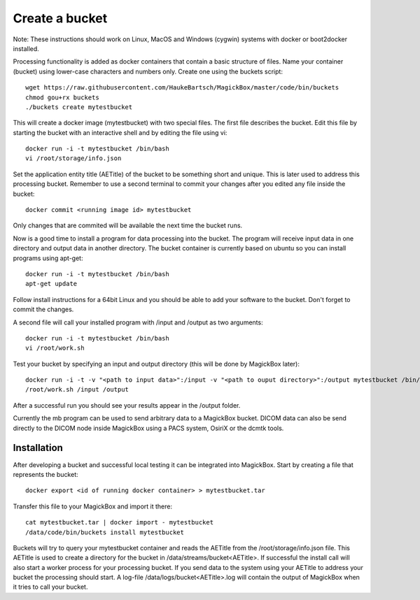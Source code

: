 .. _BucketAPI:

****************
Create a bucket 
****************

Note: These instructions should work on Linux, MacOS and Windows (cygwin) systems with docker or boot2docker installed.

Processing functionality is added as docker containers that contain a basic structure of files. Name your container (bucket) using lower-case characters and numbers only. Create one using the buckets script::

 wget https://raw.githubusercontent.com/HaukeBartsch/MagickBox/master/code/bin/buckets
 chmod gou+rx buckets
 ./buckets create mytestbucket

This will create a docker image (mytestbucket) with two special files. The first file describes the bucket. Edit this file by starting the bucket with an interactive shell and by editing the file using vi::

 docker run -i -t mytestbucket /bin/bash
 vi /root/storage/info.json

Set the application entity title (AETitle) of the bucket to be something short and unique. This is later used to address this processing bucket. Remember to use a second terminal to commit your changes after you edited any file inside the bucket::

 docker commit <running image id> mytestbucket

Only changes that are commited will be available the next time the bucket runs.

Now is a good time to install a program for data processing into the bucket. The program will receive input data in one directory and output data in another directory. The bucket container is currently based on ubuntu so you can install programs using apt-get::

 docker run -i -t mytestbucket /bin/bash
 apt-get update

Follow install instructions for a 64bit Linux and you should be able to add your software to the bucket. Don't forget to commit the changes.

A second file will call your installed program with /input and /output as two arguments::

 docker run -i -t mytestbucket /bin/bash
 vi /root/work.sh

Test your bucket by specifying an input and output directory (this will be done by MagickBox later)::

 docker run -i -t -v "<path to input data>":/input -v "<path to ouput directory>":/output mytestbucket /bin/bash
 /root/work.sh /input /output

After a successful run you should see your results appear in the /output folder.

Currently the mb program can be used to send arbitrary data to a MagickBox bucket. DICOM data can also be send directly to the DICOM node inside MagickBox using a PACS system, OsiriX or the dcmtk tools.

Installation
============

After developing a bucket and successful local testing it can be integrated into MagickBox. Start by creating a file that represents the bucket::

 docker export <id of running docker container> > mytestbucket.tar

Transfer this file to your MagickBox and import it there::
 
 cat mytestbucket.tar | docker import - mytestbucket
 /data/code/bin/buckets install mytestbucket

Buckets will try to query your mytestbucket container and reads the AETitle from the /root/storage/info.json file. This AETitle is used to create a directory for the bucket in /data/streams/bucket<AETitle>. If successful the install call will also start a worker process for your processing bucket. If you send data to the system using your AETitle to address your bucket the processing should start. A log-file /data/logs/bucket<AETitle>.log will contain the output of MagickBox when it tries to call your bucket.
